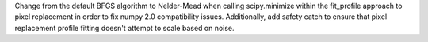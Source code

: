 Change from the default BFGS algorithm to Nelder-Mead when calling scipy.minimize
within the fit_profile approach to pixel replacement in order to fix numpy 2.0
compatibility issues.  Additionally, add safety catch to ensure that pixel replacement
profile fitting doesn't attempt to scale based on noise.